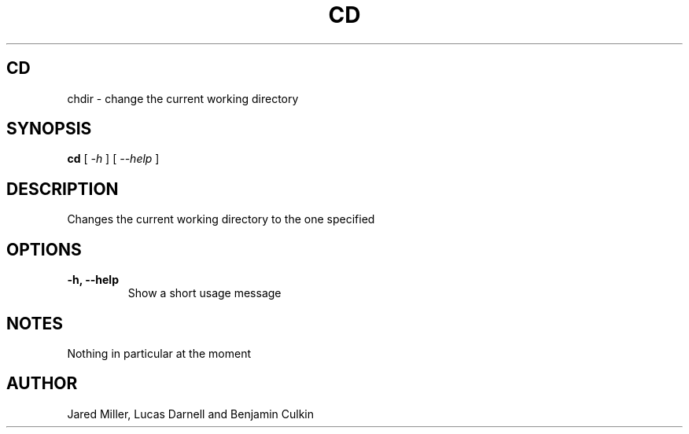 .TH CD 1
.SH CD
chdir \- change the current working directory
.SH SYNOPSIS
.B cd
[
.I \-h
]
[
.I \-\-help
]
.SH "DESCRIPTION"
Changes the current working directory to the one specified
.SH OPTIONS
.TP
.B \-h, \-\-help
Show a short usage message
.SH NOTES
Nothing in particular at the moment
.SH AUTHOR
Jared Miller, Lucas Darnell and Benjamin Culkin
